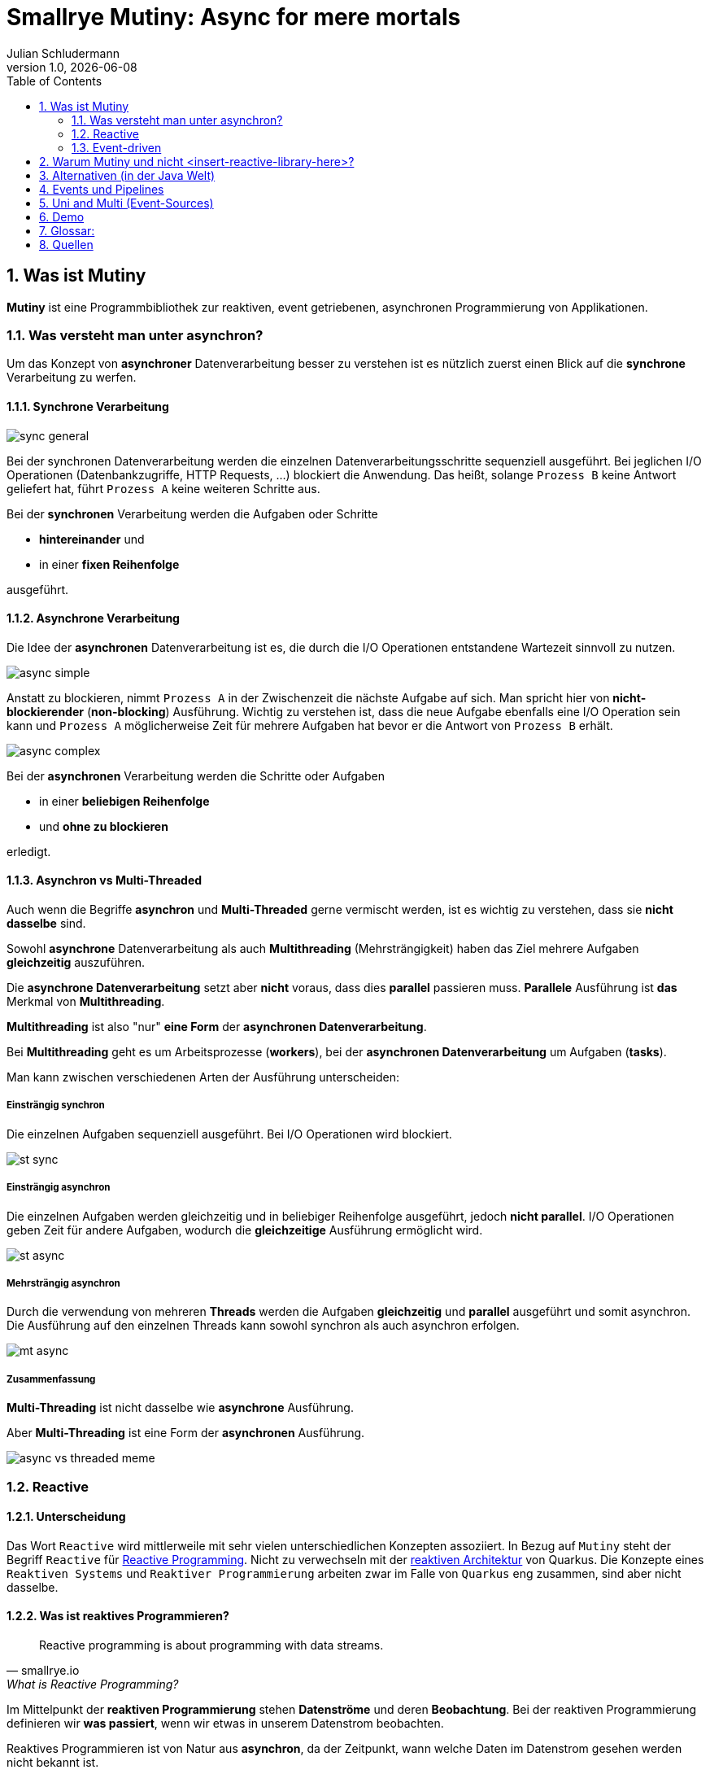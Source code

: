 = Smallrye Mutiny: Async for mere mortals
Julian Schludermann
1.0, {docdate}
ifndef::sourcedir[:sourcedir: ../src/main/java]
ifndef::imagesdir[:imagesdir: images]
ifndef::backend[:backend: html5]
:icons: font
:sectnums:    // Nummerierung der Überschriften / section numbering
:toc: left
:source-highlighter: rouge
:docinfo: shared

== Was ist Mutiny
*Mutiny* ist eine Programmbibliothek zur [.underline]#reaktiven#, [.underline]#event getriebenen#, [.underline]#asynchronen# Programmierung von Applikationen.

=== Was versteht man unter asynchron?
Um das Konzept von *asynchroner* Datenverarbeitung besser zu verstehen ist es nützlich zuerst einen Blick auf die *synchrone* Verarbeitung zu werfen.

==== Synchrone Verarbeitung
image::sync-general.png[]
Bei der synchronen Datenverarbeitung werden die einzelnen Datenverarbeitungsschritte sequenziell ausgeführt. Bei jeglichen I/O Operationen (Datenbankzugriffe, HTTP Requests, ...) blockiert die Anwendung. Das heißt, solange `Prozess B` keine Antwort geliefert hat, führt `Prozess A` keine weiteren Schritte aus.

Bei der *synchronen* Verarbeitung werden die Aufgaben oder Schritte

* *hintereinander* und
* in einer *fixen Reihenfolge*

ausgeführt.

==== Asynchrone Verarbeitung
Die Idee der *asynchronen* Datenverarbeitung ist es, die durch die I/O Operationen entstandene Wartezeit sinnvoll zu nutzen.

image::async-simple.png[]

Anstatt zu blockieren, nimmt `Prozess A` in der Zwischenzeit die nächste Aufgabe auf sich. Man spricht hier von *nicht-blockierender* (*non-blocking*) Ausführung. Wichtig zu verstehen ist, dass die neue Aufgabe ebenfalls eine I/O Operation sein kann und `Prozess A` möglicherweise Zeit für mehrere Aufgaben hat bevor er die Antwort von `Prozess B` erhält.

image::async-complex.png[]

Bei der *asynchronen* Verarbeitung werden die Schritte oder Aufgaben

* in einer *beliebigen Reihenfolge*
* und *ohne zu blockieren*

erledigt.

==== Asynchron vs Multi-Threaded
Auch wenn die Begriffe *asynchron* und *Multi-Threaded* gerne vermischt werden, ist es wichtig zu verstehen, dass sie *nicht dasselbe* sind.

Sowohl *asynchrone* Datenverarbeitung als auch *Multithreading* (Mehrsträngigkeit) haben das Ziel mehrere Aufgaben *gleichzeitig* auszuführen.

Die *asynchrone Datenverarbeitung* setzt aber *nicht* voraus, dass dies *parallel* passieren muss. *Parallele* Ausführung ist *das* Merkmal von *Multithreading*.

*Multithreading* ist also "nur" *eine Form* der *asynchronen Datenverarbeitung*.

Bei *Multithreading* geht es um Arbeitsprozesse (*workers*), bei der *asynchronen Datenverarbeitung* um Aufgaben (*tasks*).

Man kann zwischen verschiedenen Arten der Ausführung unterscheiden:

===== Einsträngig synchron
Die einzelnen Aufgaben sequenziell ausgeführt. Bei I/O Operationen wird blockiert.

image::st-sync.png[]

===== Einsträngig asynchron
Die einzelnen Aufgaben werden gleichzeitig und in beliebiger Reihenfolge ausgeführt, jedoch *nicht parallel*. I/O Operationen geben Zeit für andere Aufgaben, wodurch die *gleichzeitige* Ausführung ermöglicht wird.

image::st-async.png[]

===== Mehrsträngig asynchron
Durch die verwendung von mehreren *Threads* werden die Aufgaben *gleichzeitig* und *parallel* ausgeführt und somit asynchron. Die Ausführung auf den einzelnen Threads kann sowohl synchron als auch asynchron erfolgen.

image::mt-async.png[]

===== Zusammenfassung
*Multi-Threading* ist nicht dasselbe wie *asynchrone* Ausführung.

Aber *Multi-Threading* ist eine Form der *asynchronen* Ausführung.

image::async-vs-threaded-meme.png[]

=== Reactive
==== Unterscheidung
Das Wort `Reactive` wird mittlerweile mit sehr vielen unterschiedlichen Konzepten assoziiert. In Bezug auf `Mutiny` steht der Begriff `Reactive` für https://smallrye.io/smallrye-mutiny/latest/reference/what-is-reactive-programming/[Reactive Programming]. Nicht zu verwechseln mit der https://quarkus.io/guides/quarkus-reactive-architecture#what-is-reactive[reaktiven Architektur] von Quarkus. Die Konzepte eines `Reaktiven Systems` und `Reaktiver Programmierung` arbeiten zwar im Falle von `Quarkus` eng zusammen, sind aber nicht dasselbe.

==== Was ist reaktives Programmieren?
[quote, smallrye.io, What is Reactive Programming?]
____
Reactive programming is about programming with data streams.
____

Im Mittelpunkt der *reaktiven Programmierung* stehen *Datenströme* und deren *Beobachtung*. Bei der reaktiven Programmierung definieren wir *was passiert*, wenn wir etwas in unserem Datenstrom beobachten.

Reaktives Programmieren ist von Natur aus *asynchron*, da der Zeitpunkt, wann welche Daten im Datenstrom gesehen werden nicht bekannt ist.

[cols="a,a"]
|===
| image::rp-streams-fail.png[]
| image::rp-streams-complete.png[]
|===

*Mutiny* unterstützt das Erstellen solcher Datenströme und das Verarbeiten von der durch die Beobachtung aufkommenden *Events*.

=== Event-driven
Neben *Datenströmen* sind *Events* (Ereignisse) eine weitere Kernkomponente von Mutiny. Ereignisse, informieren Beobachter über neue Daten im Strom, welche anschließend weiterarbeitet werden können.

== Warum Mutiny und nicht <insert-reactive-library-here>?
* `Mutiny` ist die primäre API für reaktive Quarkus Applikationen.
* Laut der `Mutiny` https://smallrye.io/smallrye-mutiny/latest/reference/what-makes-mutiny-different/#what-makes-mutiny-different[Dokumentation]:
** Anfängerfreundlicher als die Alternativen
*** Programmierung benötigt keine fortgeschrittenen Programmierkenntnisse
*** Leichter zu verstehen
** Auch nach 6 Monaten Programmierpause noch lesbar
** Leichtgewichtiger
*** Weniger LinesOfCode (LOC)
*** Weniger Files

// Achtung werbeveranstaltung
// Ich würde gerne mehr dazu sagen, aber man findet kaum etwas dazu
// Interface:
// - Event-Driven: Munity.
// - Functional: RxJava, Project Reactor
// Persönliche Meinung zu Mutiny: die Lernkurve zu Beginn ist schon sehr steil

== Alternativen (in der Java Welt)
* https://github.com/ReactiveX/RxJava[RxJava]
** Wird Häufig für *Android* Applikationen verwendet
* https://github.com/reactor/reactor-core[Project Reactor]
** Primäre Bibliothek für Java *Spring* Applikationen

*RxJava* und *Project Reactor* sind sich sehr ähnlich.

== Events und Pipelines
Als Nutzer/in von Mutiny erstellt man *Pipelines*, durch die die Events "fließen". Eine *Pipeline* ist eine *Menge von Verarbeitungsschritten*, die vom Programmierer definiert werden. +
Grundsätzlich "fließen" Events von Quellen (*sources*) zu Senken (*sinks*). +
Events werden von *Publishern* "veröffentlicht" und am Ende der Pipeline von *Subscribern* konsumiert.

image::pp-ev-example.png[]

Insgesamt gibt es *drei* wichtige Arten von Events, die von *Publishern* zu *Subscribern* "fließen":

* *Items*: Events, die einen gewissen Wert beinhalten.
* *Completion*: Signalisiert, dass keine weiteren Werte veröffentlicht werden.
* *Failure*: Fehler bei der Quelle. Es können keine weiteren Werte veröffentlicht werden.

CAUTION: Eine Quelle veröffentlicht nur dann Events, wenn sie von einem *Subscriber* abonniert wurde. Ohne Subscriber wird kein Code ausgeführt.

== Uni and Multi (Event-Sources)
Mutiny definiert zwei reaktive Datentypen:

* `Uni<T>`: Repräsentiert einen der entweder ein *Item* oder eine *Failure* liefert.
* `Multi<T>`: Repräsentiert einen Datenstrom der *0 bis n*, möglicherweise unlimitiert viele *Items* liefert.

Sowohl `Uni<T>` als auch `Multi<T>` sind asynchrone Datentypen. Sie beobachten und veröffentlichen Events zu beliebigen Zeitpunkten.

== Demo
.Projekt erstellen
[source, shell]
----
mvn io.quarkus.platform:quarkus-maven-plugin:3.17.0:create \
    -DprojectGroupId=at.htl \
    -DprojectArtifactId=mutiny-demo \
    -Dextensions='rest-jackson, quarkus-hibernate-reactive-panache, quarkus-reactive-pg-client, smallrye-openapi'
cd mutiny-demo
----

.application.properties
[source, properties]
----
quarkus.datasource.db-kind = postgresql
quarkus.datasource.username = app
quarkus.datasource.password = app
quarkus.datasource.reactive.url = vertx-reactive:postgresql://localhost:5432/db

%dev.quarkus.hibernate-orm.database.generation=drop-and-create
----



== Glossar:
* *Mutiny*
** Deutsch: Meuterei
*** gemeinsame Auflehnung gegen jemanden oder etwas
** In Bezug auf Quarkus:
*** "The Mutiny name comes from the contraction of Multi and Uni names"
*** Möglicherweise soll es auch eine Rebellion (ein Aufstand) gegen traditionelle, synchrone bzw. asynchrone Programmierweisen darstellen
* *Primär*: An erster Stelle stehend.
** In Bezug auf Quarkus: Mutiny ist primär im Sinne von: Support für Mutiny wird priorisiert.
* *Mere mortals*: Normalsterbliche
* *Java Spring*: Konkurrenzprodukt zu Quarkus
* *Event*: Ereignis
* *Sequenziell*: Hintereinander
* *I/O Operation*:
** Unter *I/O* versteht man die Kommunikation einer Applikation mit ihrer Außenwelt.
* *Subscribe*: Abonnieren
** für den fortlaufenden Bezug bestellt
* *Repräsentieren*: etwas, nach außen vertreten

== Quellen
* https://quarkus.io/guides/mutiny-primer
* https://smallrye.io/smallrye-mutiny/latest/reference/why-is-asynchronous-important/
* https://www.retit.de/investigating-the-performance-of-reactive-libraries-in-a-quarkus-microservice/
* https://www.reddit.com/r/quarkus/comments/1fn1nwz/best_resiurces_to_learn_reactive_programming_with/
* https://developers.redhat.com/blog/2020/08/07/reactive-quarkus-a-java-mutiny
* https://medium.com/geekculture/building-a-reactive-polling-mechanism-with-smallrye-mutiny-and-quarkus-f86802653140
* https://smallrye.io/smallrye-mutiny-zero/latest/
* https://smallrye.io/smallrye-mutiny/latest/
* https://gist.github.com/staltz/868e7e9bc2a7b8c1f754
* https://www.benji.dog/articles/git-config/
* https://quarkus.io/guides/quarkus-reactive-architecture#engine
* https://github.com/ReactiveX/RxJava
* https://projectreactor.io/
* https://smallrye.io/smallrye-mutiny/latest/reference/what-makes-mutiny-different/#events
* https://smallrye.io/smallrye-mutiny/latest/reference/what-is-reactive-programming/
* https://julien.ponge.org/blog/publication-performance-and-costs-of-reactive-programming-libraries-in-java/
* https://spring.io/reactive
* https://quarkus.io/blog/mutiny-invoke-and-call/
* https://www.linkedin.com/pulse/multi-threading-vs-asynchronous-sundar-govindarajan-dlbnc
* https://www.baeldung.com/cs/async-vs-multi-threading
* https://stackoverflow.com/questions/34680985/what-is-the-difference-between-asynchronous-programming-and-multithreading
* https://www.linkedin.com/pulse/multithreading-vs-asynchronous-programming-net-core-mate-abulashvili-9u4ue
https://smallrye.io/smallrye-mutiny/latest/guides/merging-and-concatenating-streams/
https://smallrye.io/smallrye-mutiny/latest/guides/emit-on-vs-run-subscription-on/
https://www.reactivemanifesto.org/
https://smallrye.io/smallrye-mutiny/latest/reference/going-reactive-a-few-pitfalls/#creating-uni-and-multi-from-in-memory-data-might-be-suspicious
https://en.wikipedia.org/wiki/Side_effect_(computer_science)
https://en.wikipedia.org/wiki/Sink_(computing)
https://smallrye.io/smallrye-mutiny/latest/reference/uni-and-multi/
https://smallrye.io/smallrye-mutiny/latest/reference/publications/
https://dl.acm.org/doi/10.1145/3486605.3486788
https://smallrye.io/smallrye-mutiny/latest/tags-index/#advanced